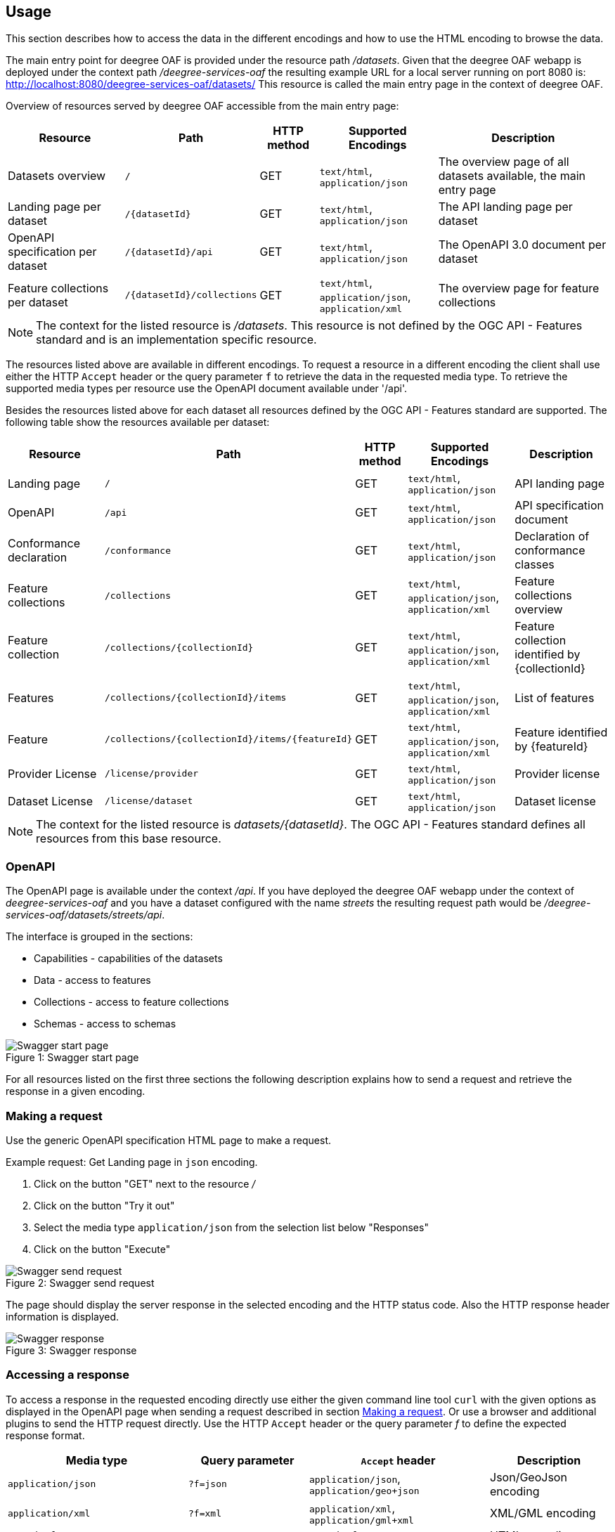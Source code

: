== Usage

This section describes how to access the data in the different encodings and how to use the HTML encoding to browse the data.

The main entry point for deegree OAF is provided under the resource path _/datasets_.
Given that the deegree OAF webapp is deployed under the context path _/deegree-services-oaf_ the resulting example URL for a local server running on port 8080 is: http://localhost:8080/deegree-services-oaf/datasets/
This resource is called the main entry page in the context of deegree OAF.

Overview of resources served by deegree OAF accessible from the main entry page:

[width="100%",cols="20%,20%,10%,20%,30%",options="header",]
|===
|Resource |Path |HTTP method |Supported Encodings |Description
|Datasets overview |`/` |GET |`text/html`, `application/json` |The overview page of all datasets available, the main entry page
|Landing page per dataset |`+/{datasetId}+` |GET |`text/html`, `application/json` |The API landing page per dataset
|OpenAPI specification per dataset |`+/{datasetId}/api+` |GET | `text/html`, `application/json` |The OpenAPI 3.0 document per dataset
|Feature collections per dataset |`+/{datasetId}/collections+` |GET | `text/html`, `application/json`, `application/xml` |The overview page for feature collections
|===

NOTE: The context for the listed resource is _/datasets_. This resource is not defined by the OGC API - Features standard and is an implementation specific resource.

The resources listed above are available in different encodings. To request a resource in a different encoding the client shall use
either the HTTP `Accept` header or the query parameter `f` to retrieve the data in the requested media type. To retrieve the supported media types per resource use the OpenAPI document available under '/api'.

Besides the resources listed above for each dataset all resources defined by the OGC API - Features standard are supported.
The following table show the resources available per dataset:
[width="100%",cols="20%,30%,10%,20%,20%",options="header",]
|===
|Resource |Path |HTTP method |Supported Encodings |Description
|Landing page |`/` |GET |`text/html`, `application/json` |API landing page
|OpenAPI |`/api` |GET | `text/html`, `application/json` |API specification document
|Conformance declaration |`/conformance` |GET |`text/html`, `application/json` |Declaration of conformance classes
|Feature collections |`/collections` |GET | `text/html`, `application/json`, `application/xml` |Feature collections overview
|Feature collection |`+/collections/{collectionId}+` |GET | `text/html`, `application/json`, `application/xml` |Feature collection identified by {collectionId}
|Features |`+/collections/{collectionId}/items+` |GET | `text/html`, `application/json`, `application/xml` |List of features
|Feature |`+/collections/{collectionId}/items/{featureId}+` |GET | `text/html`, `application/json`, `application/xml` |Feature identified by {featureId}
|Provider License |`/license/provider` |GET | `text/html`, `application/json` |Provider license
|Dataset License |`/license/dataset` |GET | `text/html`, `application/json` |Dataset license
|===

NOTE: The context for the listed resource is _datasets/{datasetId}_. The OGC API - Features standard defines all resources from this base resource.

[[openapi]]
=== OpenAPI

The OpenAPI page is available under the context _/api_.
If you have deployed the deegree OAF webapp under the context of _deegree-services-oaf_ and you have a dataset configured with the name
_streets_ the resulting request path would be _/deegree-services-oaf/datasets/streets/api_.

The interface is grouped in the sections:

* Capabilities - capabilities of the datasets
* Data - access to features
* Collections - access to feature collections
* Schemas - access to schemas

.Swagger start page
[caption="Figure 1: "]
image::swagger_start.png[Swagger start page]

For all resources listed on the first three sections the following description explains how to send a request and retrieve the response in a given encoding.

[[use_request]]
=== Making a request

Use the generic OpenAPI specification HTML page to make a request.

Example request: Get Landing page in `json` encoding.

. Click on the button "GET" next to the resource _/_
. Click on the button "Try it out"
. Select the media type `application/json` from the selection list below "Responses"
. Click on the button "Execute"

.Swagger send request
[caption="Figure 2: "]
image::swagger_request.png[Swagger send request]

The page should display the server response in the selected encoding and the HTTP status code. Also the HTTP response header information
is displayed.

.Swagger response
[caption="Figure 3: "]
image::swagger_response.png[Swagger response]

[[use_response]]
=== Accessing a response

To access a response in the requested encoding directly use either the given command line tool `curl` with the given options as displayed in the OpenAPI page when sending a request described in section <<use_request>>.
Or use a browser and additional plugins to send the HTTP request directly. Use the HTTP `Accept` header or the query parameter _f_ to define the expected response format.

[width="100%",cols="30%,20%,30%,20%",options="header",]
|===
|Media type |Query parameter |`Accept` header |Description
|`application/json` | `?f=json` | `application/json`, `application/geo+json` | Json/GeoJson encoding
|`application/xml` | `?f=xml` | `application/xml`, `application/gml+xml` | XML/GML encoding
|`text/html` | - | `text/html` | HTML encoding
|===

[[json_encoding]]
=== Accessing data in Json/GeoJson

To retrieve a resource in `application/json` encoding use the request parameter _f=json_.
To retrieve the landing page of the dataset streets in `application/json` encoding use the request URL _datasets/streets/?f=json_.
Example URL: http://localhost:8080/deegree-services-oaf/datasets/streets/?f=json
See section <<query_parameter>> for more information about supported query parameters.

[[gml_encoding]]
=== Accessing data in XML/GML

To retrieve a resource in `application/xml` encoding use the request parameter _f=xml_.
To retrieve the landing page of the dataset streets in `application/xml` encoding use the request URL _datasets/streets/?f=xml_.
Example URL: http://localhost:8080/deegree-services-oaf/datasets/streets/?f=xml
See section <<query_parameter>> for more information about supported query parameters.

[[html_encoding]]
=== Using the HTML interface

The HTML encoding provides easy access to the spatial data using a browser.
It requires no additional client or browser plugin to browse the data. The browser sends by default
the HTTP `Accept` header with the value `text/html` and therefore each resource is returned in HTML encoding.

To browse the data open the browser and start at the main entry page available at _datasets/_.
Example URL: http://localhost:8080/deegree-services-oaf/datasets

.Main entry page in HTML encoding
[caption="Figure 4: "]
image::datasets_entry.png[Main entry page]

Navigate to the landing page of dataset _streets_ by clicking on the link "Landing page as HTML".

.Landing page in HTML encoding
[caption="Figure 5: "]
image::datasets_landing.png[Landing page]

The landing page provides links to all resources of a dataset.

[[query_parameter]]
=== Using query parameter

The following query parameter are supported when using HTTP GET:

[width="100%",cols="30%,20%,20%,30%",options="header",]
|===
|Query parameter name |Value type |Example |Description
|`crs` |String | EPSG:4326 |EPSG code defines the CRS of the returned data
|`bbox` |Comma separated floating point values | 567190,5934330,567200,5934360 |List of comma separated floating point values defining a bounding box
|`bbox-crs` |String | EPSG:4326 |EPSG code defines the CRS of the coordinates of the `bbox` parameter
|`f` |String |`html`, `json`, `xml` |Requested encoding of a given resource
|`limit` |integer |10 |Limit the numbers of items
|`offset` |integer |0 |Start index of items
|===

NOTE: Check the OpenAPI document on which resources the listed query parameters are supported. Additional query parameters may be available depending on the resource.